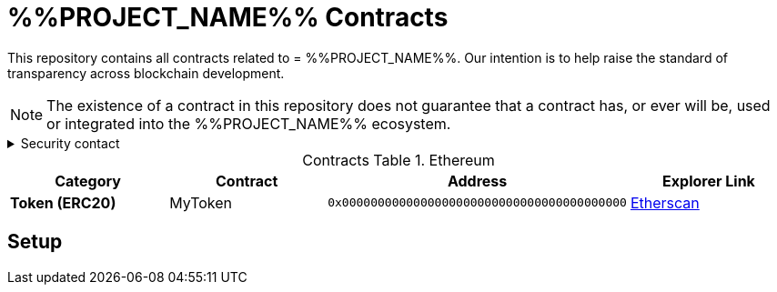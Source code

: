= %%PROJECT_NAME%% Contracts
:table-stripes: none
:table-caption: Contracts Table

ifdef::env-github[]
:tip-caption: :bulb:
:note-caption: :information_source:
:important-caption: :heavy_exclamation_mark:
:caution-caption: :fire:
:warning-caption: :warning:
endif::[]

:fn-deprecated: footnote:deprecated[Deprecated. This contract is at the end of its lifecycle and will be disabled soon]
:fn-discontinued: footnote:discontinued[Discontinued. This contract is no longer active, and is still here for posterity]

This repository contains all contracts related to = %%PROJECT_NAME%%. Our intention is to help raise the standard of
transparency across blockchain development.

[NOTE]
====
The existence of a contract in this repository does not guarantee that a contract has, or ever will be,
used or integrated into the %%PROJECT_NAME%% ecosystem.
====

.Security contact
[%collapsible]
====
DirtyCajunRice#0001 (Discord)
====

.Ethereum
[cols="^.^,^.^,^.^,^.^"]
|===
h|Category h|Contract h|Address h|Explorer Link
s|Token (ERC20) |MyToken |`0x0000000000000000000000000000000000000000` |https://etherscan.io/address/0x32614E7D3C52Cd66BF2cb8CC17884749E4B070d4[Etherscan,role=external,window=_blank]
|===

== Setup
